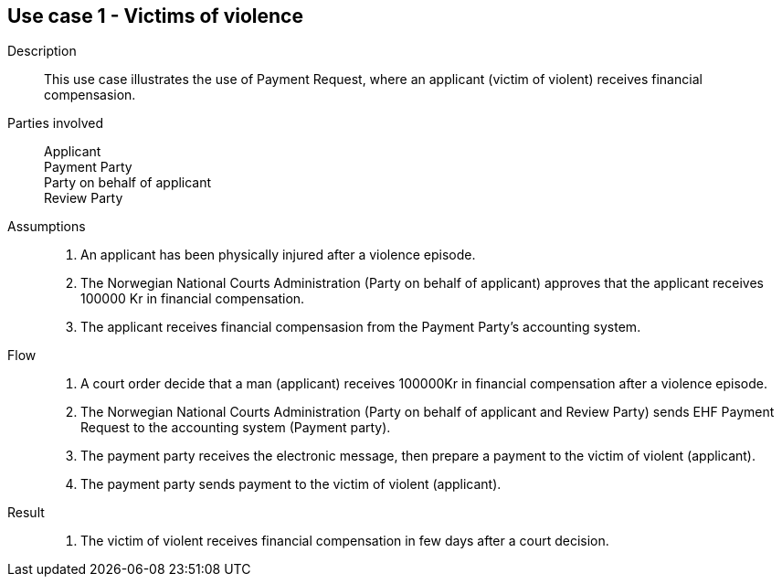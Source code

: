 == Use case 1 - Victims of violence

****

Description::
This use case illustrates the use of Payment Request, where an applicant (victim of violent) receives financial compensasion.

Parties involved::
Applicant +
Payment Party +
Party on behalf of applicant +
Review Party

Assumptions::
. An applicant has been physically injured after a violence episode.
. The Norwegian National Courts Administration (Party on behalf of applicant) approves that the applicant receives 100000 Kr
in financial compensation.
. The applicant receives financial compensasion from the Payment Party's accounting system.

Flow::
. A court order decide that a man (applicant) receives 100000Kr in financial compensation after a violence episode.
. The Norwegian National Courts Administration (Party on behalf of applicant and Review Party) sends EHF Payment Request
to the accounting system (Payment party).
. The payment party receives the electronic message, then prepare a payment to the victim of violent (applicant).
. The payment party sends payment to the victim of violent (applicant).


Result::
. The victim of violent receives financial compensation in few days after a court decision.

****
